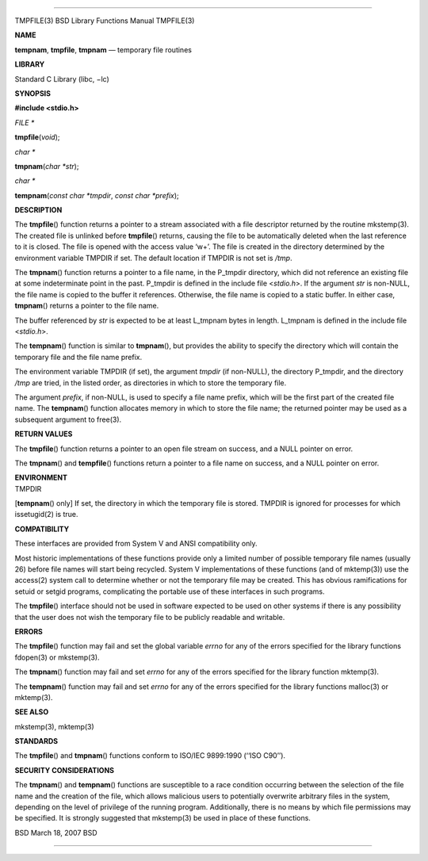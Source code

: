 --------------

TMPFILE(3) BSD Library Functions Manual TMPFILE(3)

**NAME**

**tempnam**, **tmpfile**, **tmpnam** — temporary file routines

**LIBRARY**

Standard C Library (libc, −lc)

**SYNOPSIS**

**#include <stdio.h>**

*FILE \**

**tmpfile**\ (*void*);

*char \**

**tmpnam**\ (*char *str*);

*char \**

**tempnam**\ (*const char *tmpdir*, *const char *prefix*);

**DESCRIPTION**

The **tmpfile**\ () function returns a pointer to a stream associated
with a file descriptor returned by the routine mkstemp(3). The created
file is unlinked before **tmpfile**\ () returns, causing the file to be
automatically deleted when the last reference to it is closed. The file
is opened with the access value ‘w+’. The file is created in the
directory determined by the environment variable TMPDIR if set. The
default location if TMPDIR is not set is */tmp*.

The **tmpnam**\ () function returns a pointer to a file name, in the
P_tmpdir directory, which did not reference an existing file at some
indeterminate point in the past. P_tmpdir is defined in the include file
<*stdio.h*>. If the argument *str* is non-NULL, the file name is copied
to the buffer it references. Otherwise, the file name is copied to a
static buffer. In either case, **tmpnam**\ () returns a pointer to the
file name.

The buffer referenced by *str* is expected to be at least L_tmpnam bytes
in length. L_tmpnam is defined in the include file <*stdio.h*>.

The **tempnam**\ () function is similar to **tmpnam**\ (), but provides
the ability to specify the directory which will contain the temporary
file and the file name prefix.

The environment variable TMPDIR (if set), the argument *tmpdir* (if
non-NULL), the directory P_tmpdir, and the directory */tmp* are tried,
in the listed order, as directories in which to store the temporary
file.

The argument *prefix*, if non-NULL, is used to specify a file name
prefix, which will be the first part of the created file name. The
**tempnam**\ () function allocates memory in which to store the file
name; the returned pointer may be used as a subsequent argument to
free(3).

**RETURN VALUES**

The **tmpfile**\ () function returns a pointer to an open file stream on
success, and a NULL pointer on error.

The **tmpnam**\ () and **tempfile**\ () functions return a pointer to a
file name on success, and a NULL pointer on error.

| **ENVIRONMENT**
| TMPDIR

[**tempnam**\ () only] If set, the directory in which the temporary file
is stored. TMPDIR is ignored for processes for which issetugid(2) is
true.

**COMPATIBILITY**

These interfaces are provided from System V and ANSI compatibility only.

Most historic implementations of these functions provide only a limited
number of possible temporary file names (usually 26) before file names
will start being recycled. System V implementations of these functions
(and of mktemp(3)) use the access(2) system call to determine whether or
not the temporary file may be created. This has obvious ramifications
for setuid or setgid programs, complicating the portable use of these
interfaces in such programs.

The **tmpfile**\ () interface should not be used in software expected to
be used on other systems if there is any possibility that the user does
not wish the temporary file to be publicly readable and writable.

**ERRORS**

The **tmpfile**\ () function may fail and set the global variable
*errno* for any of the errors specified for the library functions
fdopen(3) or mkstemp(3).

The **tmpnam**\ () function may fail and set *errno* for any of the
errors specified for the library function mktemp(3).

The **tempnam**\ () function may fail and set *errno* for any of the
errors specified for the library functions malloc(3) or mktemp(3).

**SEE ALSO**

mkstemp(3), mktemp(3)

**STANDARDS**

The **tmpfile**\ () and **tmpnam**\ () functions conform to ISO/IEC
9899:1990 (‘‘ISO C90’’).

**SECURITY CONSIDERATIONS**

The **tmpnam**\ () and **tempnam**\ () functions are susceptible to a
race condition occurring between the selection of the file name and the
creation of the file, which allows malicious users to potentially
overwrite arbitrary files in the system, depending on the level of
privilege of the running program. Additionally, there is no means by
which file permissions may be specified. It is strongly suggested that
mkstemp(3) be used in place of these functions.

BSD March 18, 2007 BSD

--------------
